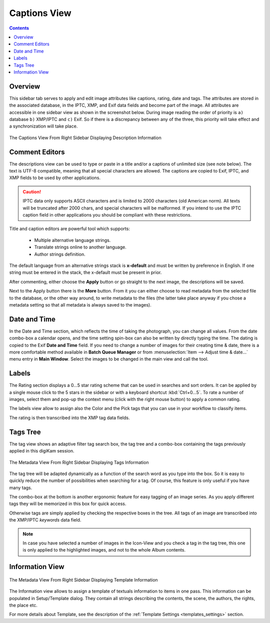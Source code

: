 .. meta::
   :description: digiKam Right Sidebar Captions View
   :keywords: digiKam, documentation, user manual, photo management, open source, free, learn, easy, description, captions, title, author, labels, rating, date, tags, template

.. metadata-placeholder

   :authors: - digiKam Team

   :license: see Credits and License page for details (https://docs.digikam.org/en/credits_license.html)

.. _captions_view:

Captions View
=============

.. contents::

Overview
~~~~~~~~

This sidebar tab serves to apply and edit image attributes like captions, rating, date and tags. The attributes are stored in the associated database, in the IPTC, XMP, and Exif data fields and become part of the image. All attributes are accessible in one sidebar view as shown in the screenshot below. During image reading the order of priority is ``a)`` database ``b)`` XMP/IPTC and ``c)`` Exif. So if there is a discrepancy between any of the three, this priority will take effect and a synchronization will take place.

.. figure:: images/sidebar_captions.webp
    :alt:
    :align: center

    The Captions View From Right Sidebar Displaying Description Information

.. _comment_editors:

Comment Editors
~~~~~~~~~~~~~~~

The descriptions view can be used to type or paste in a title and/or a captions of unlimited size (see note below). The text is UTF-8 compatible, meaning that all special characters are allowed. The captions are copied to Exif, IPTC, and XMP fields to be used by other applications.

.. caution::

    IPTC data only supports ASCII characters and is limited to 2000 characters (old American norm). All texts will be truncated after 2000 chars, and special characters will be malformed. If you intend to use the IPTC caption field in other applications you should be compliant with these restrictions.

Title and caption editors are powerful tool which supports:

   - Multiple alternative language strings.
   - Translate strings online to another language.
   - Author strings definition.

The default language from an alternative strings stack is **x-default** and must be written by preference in English. If one string must be entered in the stack, the x-default must be present in prior.

After commenting, either choose the **Apply** button or go straight to the next image, the descriptions will be saved.

Next to the Apply button there is the **More** button. From it you can either choose to read metadata from the selected file to the database, or the other way around, to write metadata to the files (the latter take place anyway if you chose a metadata setting so that all metadata is always saved to the images). 

.. _date_edit:

Date and Time
~~~~~~~~~~~~~

In the Date and Time section, which reflects the time of taking the photograph, you can change all values. From the date combo-box a calendar opens, and the time setting spin-box can also be written by directly typing the time. The dating is copied to the Exif **Date and Time** field. If you need to change a number of images for their creating time & date, there is a more comfortable method available in **Batch Queue Manager** or from :menuselection:`Item --> Adjust time & date...` menu entry in **Main Window**. Select the images to be changed in the main view and call the tool.

.. _labels_edit:

Labels
~~~~~~

The Rating section displays a 0...5 star rating scheme that can be used in searches and sort orders. It can be applied by a single mouse click to the 5 stars in the sidebar or with a keyboard shortcut :kbd:`Ctrl+0...5`. To rate a number of images, select them and pop-up the context menu (click with the right mouse button) to apply a common rating.

The labels view allow to assign also the Color and the Pick tags that you can use in your workflow to classify items.

The rating is then transcribed into the XMP tag data fields.

.. _tags_tree:

Tags Tree
~~~~~~~~~

The tag view shows an adaptive filter tag search box, the tag tree and a combo-box containing the tags previously applied in this digiKam session.

.. figure:: images/sidebar_tags.webp
    :alt:
    :align: center

    The Metadata View From Right Sidebar Displaying Tags Information

The tag tree will be adapted dynamically as a function of the search word as you type into the box. So it is easy to quickly reduce the number of possibilities when searching for a tag. Of course, this feature is only useful if you have many tags.

The combo-box at the bottom is another ergonomic feature for easy tagging of an image series. As you apply different tags they will be memorized in this box for quick access.

Otherwise tags are simply applied by checking the respective boxes in the tree. All tags of an image are transcribed into the XMP/IPTC *keywords* data field.

.. note::

   In case you have selected a number of images in the Icon-View and you check a tag in the tag tree, this one is only applied to the highlighted images, and not to the whole Album contents.

.. _informaton_view:

Information View
~~~~~~~~~~~~~~~~

.. figure:: images/sidebar_information.webp
    :alt:
    :align: center

    The Metadata View From Right Sidebar Displaying Template Information

The Information view allows to assign a template of textuals information to items in one pass. This information can be populated in Setup/Template dialog. They contain all strings describing the contents, the scene, the authors, the rights, the place etc.

For more details about Template, see the description of the :ref:`Template Settings <templates_settings>` section.
